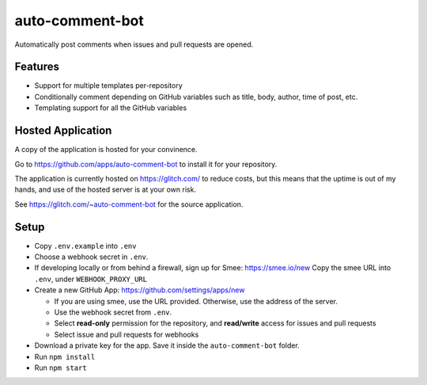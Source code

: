================
auto-comment-bot
================

.. image:: https://auto-comment-bot.glitch.me/meta/outdated/time.svg
  :target: https://github.com/apps/auto-comment-bot
.. image:: https://gitlab.com/CodeLenny/auto-comment-bot/badges/master/pipeline.svg
  :target: https://gitlab.com/CodeLenny/auto-comment-bot/commits/master
.. image:: https://codecov.io/gh/CodeLenny/auto-comment-bot/branch/master/graph/badge.svg
  :target: https://codecov.io/gh/CodeLenny/auto-comment-bot

Automatically post comments when issues and pull requests are opened.

Features
========

- Support for multiple templates per-repository
- Conditionally comment depending on GitHub variables such as title, body, author, time of post, etc.
- Templating support for all the GitHub variables

Hosted Application
==================

A copy of the application is hosted for your convinence.

Go to https://github.com/apps/auto-comment-bot to install it for your repository.

The application is currently hosted on https://glitch.com/ to reduce costs,
but this means that the uptime is out of my hands, and use of the hosted server is at your own risk.

See https://glitch.com/~auto-comment-bot for the source application.

Setup
=====

* Copy ``.env.example`` into ``.env``

* Choose a webhook secret in ``.env``.

* If developing locally or from behind a firewall, sign up for Smee: https://smee.io/new
  Copy the smee URL into ``.env``, under ``WEBHOOK_PROXY_URL``

* Create a new GitHub App: https://github.com/settings/apps/new

  * If you are using smee, use the URL provided.  Otherwise, use the address of the server.
  * Use the webhook secret from ``.env``.
  * Select **read-only** permission for the repository, and **read/write** access for issues and pull requests
  * Select issue and pull requests for webhooks

* Download a private key for the app.  Save it inside the ``auto-comment-bot`` folder.

* Run ``npm install``

* Run ``npm start``
